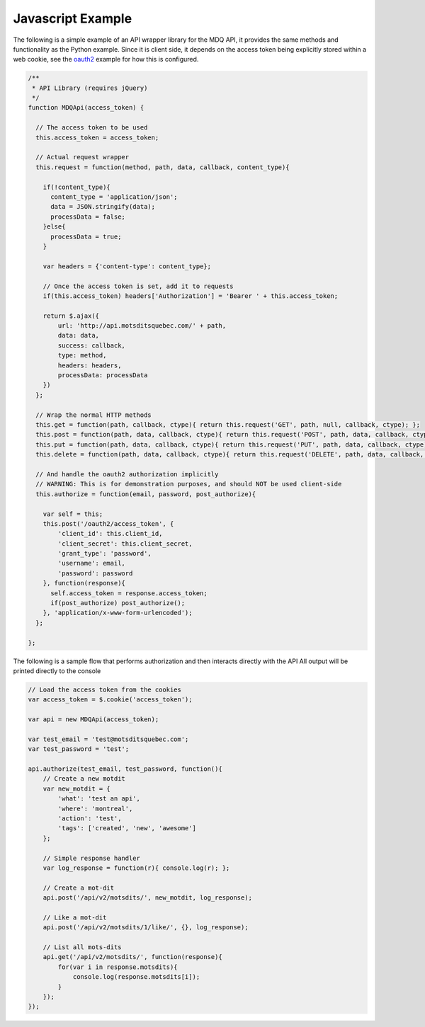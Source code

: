 Javascript Example
==================

The following is a simple example of an API wrapper library for the MDQ API, it provides the same methods
and functionality as the Python example. Since it is client side, it depends on the access token being explicitly stored within a web cookie, see the oauth2_ example for how this is configured.

.. code-block:: javascript

    /**
     * API Library (requires jQuery)
     */
    function MDQApi(access_token) {

      // The access token to be used
      this.access_token = access_token;

      // Actual request wrapper
      this.request = function(method, path, data, callback, content_type){

        if(!content_type){
          content_type = 'application/json';
          data = JSON.stringify(data);
          processData = false;
        }else{
          processData = true;
        }

        var headers = {'content-type': content_type};

        // Once the access token is set, add it to requests
        if(this.access_token) headers['Authorization'] = 'Bearer ' + this.access_token;

        return $.ajax({
            url: 'http://api.motsditsquebec.com/' + path,
            data: data,
            success: callback,
            type: method,
            headers: headers,
            processData: processData
        })
      };

      // Wrap the normal HTTP methods
      this.get = function(path, callback, ctype){ return this.request('GET', path, null, callback, ctype); };
      this.post = function(path, data, callback, ctype){ return this.request('POST', path, data, callback, ctype); };
      this.put = function(path, data, callback, ctype){ return this.request('PUT', path, data, callback, ctype); };
      this.delete = function(path, data, callback, ctype){ return this.request('DELETE', path, data, callback, ctype); };

      // And handle the oauth2 authorization implicitly
      // WARNING: This is for demonstration purposes, and should NOT be used client-side
      this.authorize = function(email, password, post_authorize){

        var self = this;
        this.post('/oauth2/access_token', {
            'client_id': this.client_id,
            'client_secret': this.client_secret,
            'grant_type': 'password',
            'username': email,
            'password': password
        }, function(response){
          self.access_token = response.access_token;
          if(post_authorize) post_authorize();
        }, 'application/x-www-form-urlencoded');
      };

    };

The following is a sample flow that performs authorization and then interacts directly with the API
All output will be printed directly to the console

.. code-block:: javascript
    
    // Load the access token from the cookies
    var access_token = $.cookie('access_token');

    var api = new MDQApi(access_token);

    var test_email = 'test@motsditsquebec.com';
    var test_password = 'test';

    api.authorize(test_email, test_password, function(){
        // Create a new motdit
        var new_motdit = {
            'what': 'test an api',
            'where': 'montreal',
            'action': 'test',
            'tags': ['created', 'new', 'awesome']
        };

        // Simple response handler
        var log_response = function(r){ console.log(r); };

        // Create a mot-dit
        api.post('/api/v2/motsdits/', new_motdit, log_response);

        // Like a mot-dit
        api.post('/api/v2/motsdits/1/like/', {}, log_response);

        // List all mots-dits
        api.get('/api/v2/motsdits/', function(response){
            for(var i in response.motsdits){
                console.log(response.motsdits[i]);
            }
        });
    });


.. _oauth2: oauth2.html
